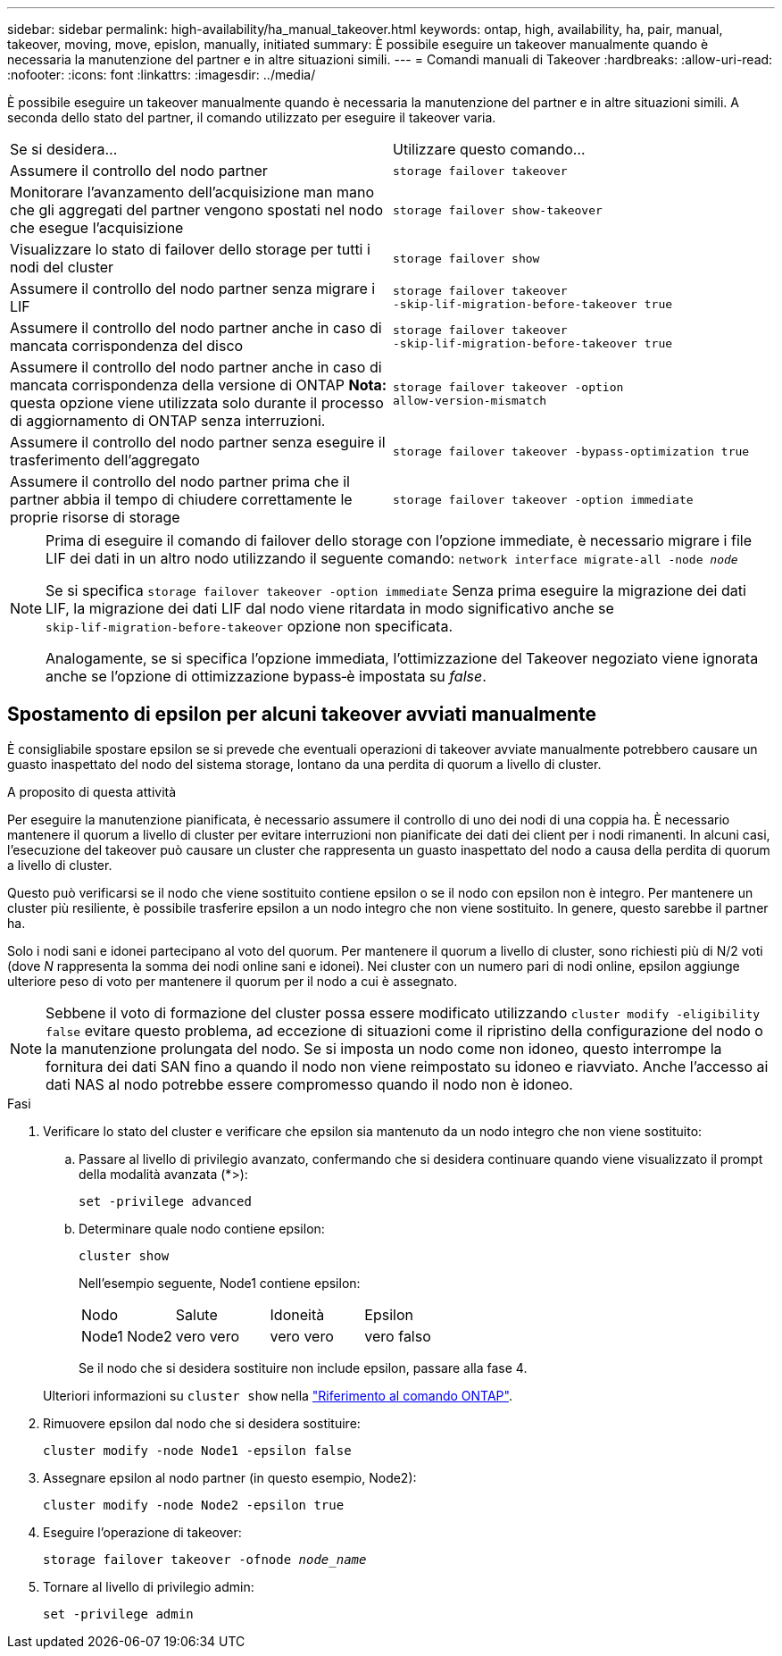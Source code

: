 ---
sidebar: sidebar 
permalink: high-availability/ha_manual_takeover.html 
keywords: ontap, high, availability, ha, pair, manual, takeover, moving, move, epislon, manually, initiated 
summary: È possibile eseguire un takeover manualmente quando è necessaria la manutenzione del partner e in altre situazioni simili. 
---
= Comandi manuali di Takeover
:hardbreaks:
:allow-uri-read: 
:nofooter: 
:icons: font
:linkattrs: 
:imagesdir: ../media/


[role="lead"]
È possibile eseguire un takeover manualmente quando è necessaria la manutenzione del partner e in altre situazioni simili. A seconda dello stato del partner, il comando utilizzato per eseguire il takeover varia.

|===


| Se si desidera... | Utilizzare questo comando... 


| Assumere il controllo del nodo partner | `storage failover takeover` 


| Monitorare l'avanzamento dell'acquisizione man mano che gli aggregati del partner vengono spostati nel nodo che esegue l'acquisizione | `storage failover show‑takeover` 


| Visualizzare lo stato di failover dello storage per tutti i nodi del cluster | `storage failover show` 


| Assumere il controllo del nodo partner senza migrare i LIF | `storage failover takeover ‑skip‑lif‑migration‑before‑takeover true` 


| Assumere il controllo del nodo partner anche in caso di mancata corrispondenza del disco | `storage failover takeover ‑skip‑lif‑migration‑before‑takeover true` 


| Assumere il controllo del nodo partner anche in caso di mancata corrispondenza della versione di ONTAP *Nota:* questa opzione viene utilizzata solo durante il processo di aggiornamento di ONTAP senza interruzioni. | `storage failover takeover ‑option allow‑version‑mismatch` 


| Assumere il controllo del nodo partner senza eseguire il trasferimento dell'aggregato | `storage failover takeover ‑bypass‑optimization true` 


| Assumere il controllo del nodo partner prima che il partner abbia il tempo di chiudere correttamente le proprie risorse di storage | `storage failover takeover ‑option immediate` 
|===
[NOTE]
====
Prima di eseguire il comando di failover dello storage con l'opzione immediate, è necessario migrare i file LIF dei dati in un altro nodo utilizzando il seguente comando: `network interface migrate-all -node _node_`

Se si specifica `storage failover takeover ‑option immediate` Senza prima eseguire la migrazione dei dati LIF, la migrazione dei dati LIF dal nodo viene ritardata in modo significativo anche se `skip‑lif‑migration‑before‑takeover` opzione non specificata.

Analogamente, se si specifica l'opzione immediata, l'ottimizzazione del Takeover negoziato viene ignorata anche se l'opzione di ottimizzazione bypass‑è impostata su _false_.

====


== Spostamento di epsilon per alcuni takeover avviati manualmente

È consigliabile spostare epsilon se si prevede che eventuali operazioni di takeover avviate manualmente potrebbero causare un guasto inaspettato del nodo del sistema storage, lontano da una perdita di quorum a livello di cluster.

.A proposito di questa attività
Per eseguire la manutenzione pianificata, è necessario assumere il controllo di uno dei nodi di una coppia ha. È necessario mantenere il quorum a livello di cluster per evitare interruzioni non pianificate dei dati dei client per i nodi rimanenti. In alcuni casi, l'esecuzione del takeover può causare un cluster che rappresenta un guasto inaspettato del nodo a causa della perdita di quorum a livello di cluster.

Questo può verificarsi se il nodo che viene sostituito contiene epsilon o se il nodo con epsilon non è integro. Per mantenere un cluster più resiliente, è possibile trasferire epsilon a un nodo integro che non viene sostituito. In genere, questo sarebbe il partner ha.

Solo i nodi sani e idonei partecipano al voto del quorum. Per mantenere il quorum a livello di cluster, sono richiesti più di N/2 voti (dove _N_ rappresenta la somma dei nodi online sani e idonei). Nei cluster con un numero pari di nodi online, epsilon aggiunge ulteriore peso di voto per mantenere il quorum per il nodo a cui è assegnato.


NOTE: Sebbene il voto di formazione del cluster possa essere modificato utilizzando `cluster modify ‑eligibility false` evitare questo problema, ad eccezione di situazioni come il ripristino della configurazione del nodo o la manutenzione prolungata del nodo. Se si imposta un nodo come non idoneo, questo interrompe la fornitura dei dati SAN fino a quando il nodo non viene reimpostato su idoneo e riavviato. Anche l'accesso ai dati NAS al nodo potrebbe essere compromesso quando il nodo non è idoneo.

.Fasi
. Verificare lo stato del cluster e verificare che epsilon sia mantenuto da un nodo integro che non viene sostituito:
+
.. Passare al livello di privilegio avanzato, confermando che si desidera continuare quando viene visualizzato il prompt della modalità avanzata (*>):
+
`set -privilege advanced`

.. Determinare quale nodo contiene epsilon:
+
`cluster show`

+
Nell'esempio seguente, Node1 contiene epsilon:

+
|===


| Nodo | Salute | Idoneità | Epsilon 


 a| 
Node1 Node2
 a| 
vero vero
 a| 
vero vero
 a| 
vero falso

|===
+
Se il nodo che si desidera sostituire non include epsilon, passare alla fase 4.

+
Ulteriori informazioni su `cluster show` nella link:https://docs.netapp.com/us-en/ontap-cli/cluster-show.html["Riferimento al comando ONTAP"^].



. Rimuovere epsilon dal nodo che si desidera sostituire:
+
`cluster modify -node Node1 -epsilon false`

. Assegnare epsilon al nodo partner (in questo esempio, Node2):
+
`cluster modify -node Node2 -epsilon true`

. Eseguire l'operazione di takeover:
+
`storage failover takeover -ofnode _node_name_`

. Tornare al livello di privilegio admin:
+
`set -privilege admin`


